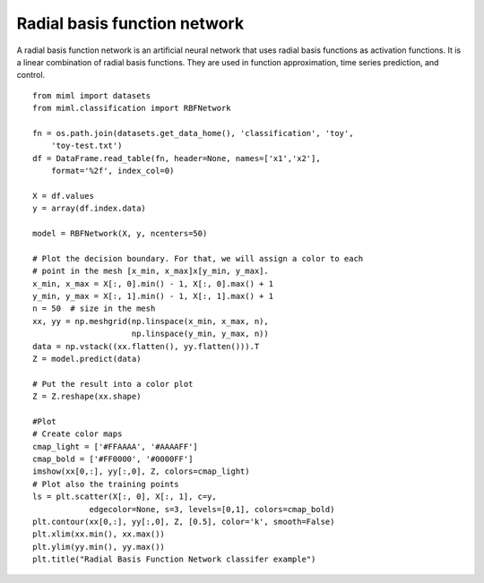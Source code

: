 .. _examples-miml-classification-rbfnet:

*************************************
Radial basis function network
*************************************

A radial basis function network is an artificial neural network that uses radial basis functions as 
activation functions. It is a linear combination of radial basis functions. They are used in function 
approximation, time series prediction, and control.

::

    from miml import datasets
    from miml.classification import RBFNetwork

    fn = os.path.join(datasets.get_data_home(), 'classification', 'toy', 
        'toy-test.txt')
    df = DataFrame.read_table(fn, header=None, names=['x1','x2'], 
        format='%2f', index_col=0)

    X = df.values
    y = array(df.index.data)

    model = RBFNetwork(X, y, ncenters=50)

    # Plot the decision boundary. For that, we will assign a color to each
    # point in the mesh [x_min, x_max]x[y_min, y_max].
    x_min, x_max = X[:, 0].min() - 1, X[:, 0].max() + 1
    y_min, y_max = X[:, 1].min() - 1, X[:, 1].max() + 1
    n = 50  # size in the mesh
    xx, yy = np.meshgrid(np.linspace(x_min, x_max, n),
                         np.linspace(y_min, y_max, n))
    data = np.vstack((xx.flatten(), yy.flatten())).T
    Z = model.predict(data)

    # Put the result into a color plot
    Z = Z.reshape(xx.shape)

    #Plot
    # Create color maps
    cmap_light = ['#FFAAAA', '#AAAAFF']
    cmap_bold = ['#FF0000', '#0000FF']
    imshow(xx[0,:], yy[:,0], Z, colors=cmap_light)
    # Plot also the training points
    ls = plt.scatter(X[:, 0], X[:, 1], c=y,
                edgecolor=None, s=3, levels=[0,1], colors=cmap_bold)
    plt.contour(xx[0,:], yy[:,0], Z, [0.5], color='k', smooth=False)
    plt.xlim(xx.min(), xx.max())
    plt.ylim(yy.min(), yy.max())
    plt.title("Radial Basis Function Network classifer example")
    
.. image:: ../../../_static/miml/rbfnet_1.png